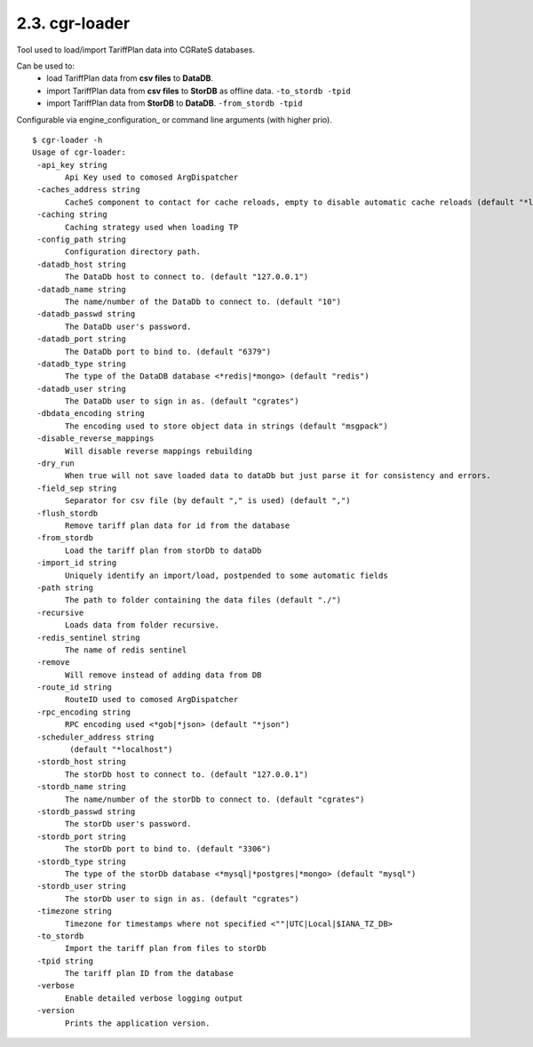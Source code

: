 .. _cgr-loader:
2.3. cgr-loader
---------------

Tool used to load/import TariffPlan data into CGRateS databases.

Can be used to:
 * load TariffPlan data from **csv files** to **DataDB**.
 * import TariffPlan data from **csv files** to **StorDB** as offline data. ``-to_stordb -tpid``
 * import TariffPlan data from **StorDB** to **DataDB**. ``-from_stordb -tpid``

Configurable via  engine_configuration_ or command line arguments (with higher prio).

::

 $ cgr-loader -h
 Usage of cgr-loader:
  -api_key string
    	Api Key used to comosed ArgDispatcher
  -caches_address string
    	CacheS component to contact for cache reloads, empty to disable automatic cache reloads (default "*localhost")
  -caching string
    	Caching strategy used when loading TP
  -config_path string
    	Configuration directory path.
  -datadb_host string
    	The DataDb host to connect to. (default "127.0.0.1")
  -datadb_name string
    	The name/number of the DataDb to connect to. (default "10")
  -datadb_passwd string
    	The DataDb user's password.
  -datadb_port string
    	The DataDb port to bind to. (default "6379")
  -datadb_type string
    	The type of the DataDB database <*redis|*mongo> (default "redis")
  -datadb_user string
    	The DataDb user to sign in as. (default "cgrates")
  -dbdata_encoding string
    	The encoding used to store object data in strings (default "msgpack")
  -disable_reverse_mappings
    	Will disable reverse mappings rebuilding
  -dry_run
    	When true will not save loaded data to dataDb but just parse it for consistency and errors.
  -field_sep string
    	Separator for csv file (by default "," is used) (default ",")
  -flush_stordb
    	Remove tariff plan data for id from the database
  -from_stordb
    	Load the tariff plan from storDb to dataDb
  -import_id string
    	Uniquely identify an import/load, postpended to some automatic fields
  -path string
    	The path to folder containing the data files (default "./")
  -recursive
    	Loads data from folder recursive.
  -redis_sentinel string
    	The name of redis sentinel
  -remove
    	Will remove instead of adding data from DB
  -route_id string
    	RouteID used to comosed ArgDispatcher
  -rpc_encoding string
    	RPC encoding used <*gob|*json> (default "*json")
  -scheduler_address string
    	 (default "*localhost")
  -stordb_host string
    	The storDb host to connect to. (default "127.0.0.1")
  -stordb_name string
    	The name/number of the storDb to connect to. (default "cgrates")
  -stordb_passwd string
    	The storDb user's password.
  -stordb_port string
    	The storDb port to bind to. (default "3306")
  -stordb_type string
    	The type of the storDb database <*mysql|*postgres|*mongo> (default "mysql")
  -stordb_user string
    	The storDb user to sign in as. (default "cgrates")
  -timezone string
    	Timezone for timestamps where not specified <""|UTC|Local|$IANA_TZ_DB>
  -to_stordb
    	Import the tariff plan from files to storDb
  -tpid string
    	The tariff plan ID from the database
  -verbose
    	Enable detailed verbose logging output
  -version
    	Prints the application version.